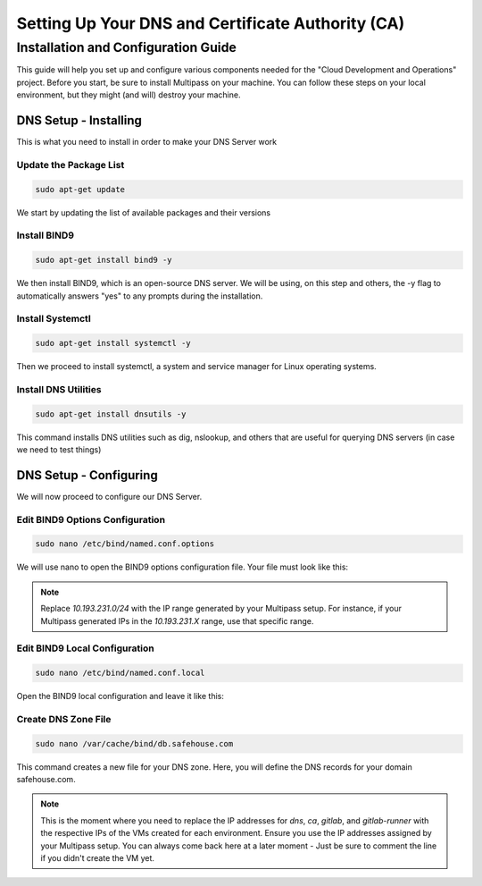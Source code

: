 Setting Up Your DNS and Certificate Authority (CA)
===================

Installation and Configuration Guide
-----------------

This guide will help you set up and configure various components needed for the "Cloud Development and Operations" project.
Before you start, be sure to install Multipass on your machine. You can follow these steps on your local environment, but they might (and will) destroy your machine.

DNS Setup - Installing
~~~~~~~~~~~~~~~~
This is what you need to install in order to make your DNS Server work

Update the Package List
^^^^^^^^^^^^^^^^

.. code-block:: console

   sudo apt-get update

We start by updating the list of available packages and their versions

Install BIND9
^^^^^^^^^^^^^^^^

.. code-block:: console

    sudo apt-get install bind9 -y

We then install BIND9, which is an open-source DNS server. We will be using, on this step and others, the -y flag to automatically answers "yes" to any prompts during the installation.

Install Systemctl
^^^^^^^^^^^^^^^^

.. code-block:: console

    sudo apt-get install systemctl -y

Then we proceed to install systemctl, a system and service manager for Linux operating systems.

Install DNS Utilities
^^^^^^^^^^^^^^^^

.. code-block:: console

    sudo apt-get install dnsutils -y

This command installs DNS utilities such as dig, nslookup, and others that are useful for querying DNS servers (in case we need to test things)

DNS Setup - Configuring
~~~~~~~~~~~~~~~~

We will now proceed to configure our DNS Server.

Edit BIND9 Options Configuration
^^^^^^^^^^^^^^^^

.. code-block:: console

    sudo nano /etc/bind/named.conf.options

We will use nano to open the BIND9 options configuration file. Your file must look like this:

.. code-block:: console
    options {
        directory "/var/cache/bind";

        dnssec-validation no;
        allow-query { 127.0.0.0/8; 10.193.231.0/24; };

        listen-on-v6 { };
    };

.. note::

   Replace `10.193.231.0/24` with the IP range generated by your Multipass setup. For instance, if your Multipass generated IPs in the `10.193.231.X` range, use that specific range.

Edit BIND9 Local Configuration
^^^^^^^^^^^^^^^^

.. code-block:: console

    sudo nano /etc/bind/named.conf.local

Open the BIND9 local configuration and leave it like this:

.. code-block:: console
    zone "myproblems.com" IN {
        type master;
        file "db.safehouse.com";
    };

Create DNS Zone File
^^^^^^^^^^^^^^^^

.. code-block:: console

    sudo nano /var/cache/bind/db.safehouse.com

This command creates a new file for your DNS zone. Here, you will define the DNS records for your domain safehouse.com.

.. code-block:: console
    $ORIGIN safehouse.com.
    $TTL 300;
    @ IN SOA dns youremailgoeshere.domain.com (1 30 30 30 30);
    @ IN NS dns
    dns IN A 10.193.231.233
    ca IN A 10.193.231.233
    gitlab IN A 10.193.231.42
    gitlab-runner IN A 10.193.231.210

.. note::

   This is the moment where you need to replace the IP addresses for `dns`, `ca`, `gitlab`, and `gitlab-runner` with the respective IPs of the VMs created for each environment. Ensure you use the IP addresses assigned by your Multipass setup.
   You can always come back here at a later moment - Just be sure to comment the line if you didn't create the VM yet.